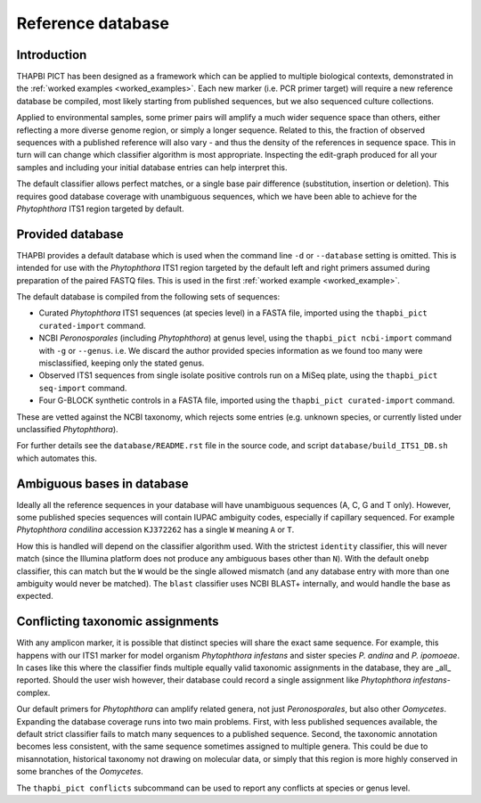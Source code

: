 Reference database
==================

Introduction
------------

THAPBI PICT has been designed as a framework which can be applied to multiple
biological contexts, demonstrated in the :ref:`worked examples
<worked_examples>`. Each new marker (i.e. PCR primer target) will require a
new reference database be compiled, most likely starting from published
sequences, but we also sequenced culture collections.

Applied to environmental samples, some primer pairs will amplify a much wider
sequence space than others, either reflecting a more diverse genome region, or
simply a longer sequence. Related to this, the fraction of observed sequences
with a published reference will also vary - and thus the density of the
references in sequence space. This in turn will can change which classifier
algorithm is most appropriate. Inspecting the edit-graph produced for all your
samples and including your initial database entries can help interpret this.

The default classifier allows perfect matches, or a single base pair
difference (substitution, insertion or deletion). This requires good database
coverage with unambiguous sequences, which we have been able to achieve for
the *Phytophthora* ITS1 region targeted by default.

Provided database
-----------------

THAPBI provides a default database which is used when the command line ``-d``
or ``--database`` setting is omitted. This is intended for use with the
*Phytophthora* ITS1 region targeted by the default left and right primers
assumed during preparation of the paired FASTQ files. This is used in the
first :ref:`worked example <worked_example>`.

The default database is compiled from the following sets of sequences:

- Curated *Phytophthora* ITS1 sequences (at species level) in a FASTA file,
  imported using the ``thapbi_pict curated-import`` command.
- NCBI *Peronosporales* (including *Phytophthora*) at genus level, using
  the ``thapbi_pict ncbi-import`` command with ``-g`` or ``--genus``.
  i.e. We discard the author provided species information as we found too many
  were misclassified, keeping only the stated genus.
- Observed ITS1 sequences from single isolate positive controls run on a MiSeq
  plate, using the ``thapbi_pict seq-import`` command.
- Four G-BLOCK synthetic controls in a FASTA file, imported using the
  ``thapbi_pict curated-import`` command.

These are vetted against the NCBI taxonomy, which rejects some entries (e.g.
unknown species, or currently listed under unclassified *Phytophthora*).

For further details see the ``database/README.rst`` file in the source code,
and script ``database/build_ITS1_DB.sh`` which automates this.

Ambiguous bases in database
---------------------------

Ideally all the reference sequences in your database will have unambiguous
sequences (A, C, G and T only). However, some published species sequences will
contain IUPAC ambiguity codes, especially if capillary sequenced. For example
*Phytophthora condilina* accession ``KJ372262`` has a single ``W`` meaning
``A`` or ``T``.

How this is handled will depend on the classifier algorithm used. With the
strictest ``identity`` classifier, this will never match (since the Illumina
platform does not produce any ambiguous bases other than ``N``). With the
default ``onebp`` classifier, this can match but the ``W`` would be the single
allowed mismatch (and any database entry with more than one ambiguity would
never be matched). The ``blast`` classifier uses NCBI BLAST+ internally, and
would handle the base as expected.

Conflicting taxonomic assignments
---------------------------------

With any amplicon marker, it is possible that distinct species will share the
exact same sequence. For example, this happens with our ITS1 marker for model
organism *Phytophthora infestans* and sister species *P. andina* and
*P. ipomoeae*. In cases like this where the classifier finds multiple equally
valid taxonomic assignments in the database, they are _all_ reported. Should
the user wish however, their database could record a single assignment like
*Phytophthora infestans*-complex.

Our default primers for *Phytophthora* can amplify related genera, not just
*Peronosporales*, but also other *Oomycetes*. Expanding the database coverage
runs into two main problems. First, with less published sequences available,
the default strict classifier fails to match many sequences to a published
sequence. Second, the taxonomic annotation becomes less consistent, with the
same sequence sometimes assigned to multiple genera. This could be due to
misannotation, historical taxonomy not drawing on molecular data, or simply
that this region is more highly conserved in some branches of the *Oomycetes*.

The ``thapbi_pict conflicts`` subcommand can be used to report any conflicts
at species or genus level.
